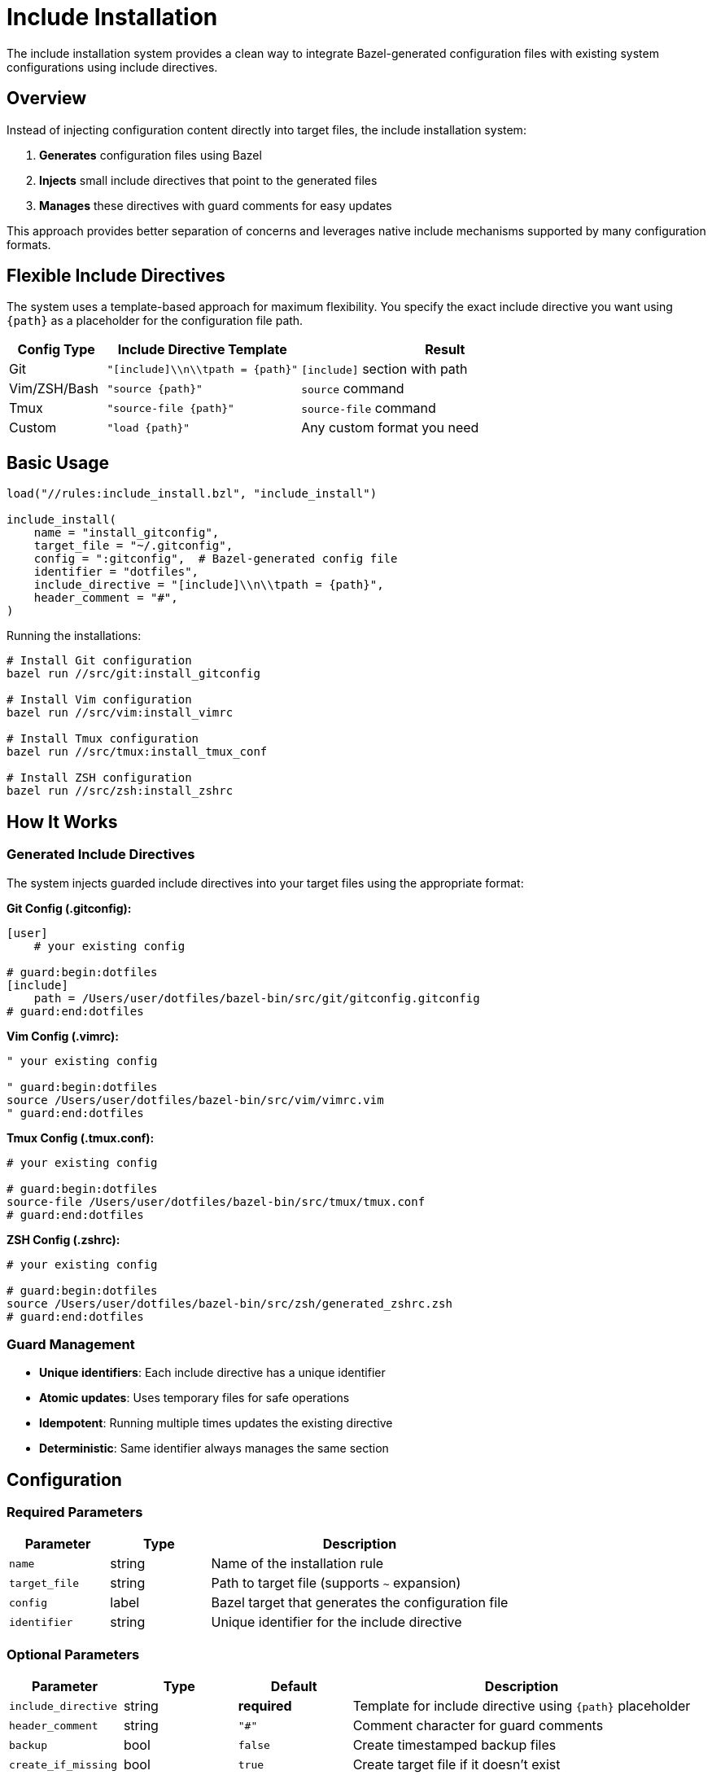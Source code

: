 = Include Installation

The include installation system provides a clean way to integrate Bazel-generated configuration files with existing system configurations using include directives.

== Overview

Instead of injecting configuration content directly into target files, the include installation system:

1. **Generates** configuration files using Bazel
2. **Injects** small include directives that point to the generated files
3. **Manages** these directives with guard comments for easy updates

This approach provides better separation of concerns and leverages native include mechanisms supported by many configuration formats.

== Flexible Include Directives

The system uses a template-based approach for maximum flexibility. You specify the exact include directive you want using `{path}` as a placeholder for the configuration file path.

[cols="1,2,3"]
|===
|Config Type |Include Directive Template |Result

|Git
|`"[include]\\n\\tpath = {path}"`
|`[include]` section with path

|Vim/ZSH/Bash
|`"source {path}"`
|`source` command

|Tmux
|`"source-file {path}"`
|`source-file` command

|Custom
|`"load {path}"`
|Any custom format you need
|===

== Basic Usage

[source,starlark]
----
load("//rules:include_install.bzl", "include_install")

include_install(
    name = "install_gitconfig",
    target_file = "~/.gitconfig",
    config = ":gitconfig",  # Bazel-generated config file
    identifier = "dotfiles",
    include_directive = "[include]\\n\\tpath = {path}",
    header_comment = "#",
)
----

Running the installations:

[source,bash]
----
# Install Git configuration
bazel run //src/git:install_gitconfig

# Install Vim configuration
bazel run //src/vim:install_vimrc

# Install Tmux configuration
bazel run //src/tmux:install_tmux_conf

# Install ZSH configuration
bazel run //src/zsh:install_zshrc
----

== How It Works

=== Generated Include Directives

The system injects guarded include directives into your target files using the appropriate format:

**Git Config (.gitconfig):**
[source,gitconfig]
----
[user]
    # your existing config

# guard:begin:dotfiles
[include]
    path = /Users/user/dotfiles/bazel-bin/src/git/gitconfig.gitconfig
# guard:end:dotfiles
----

**Vim Config (.vimrc):**
[source,vim]
----
" your existing config

" guard:begin:dotfiles
source /Users/user/dotfiles/bazel-bin/src/vim/vimrc.vim
" guard:end:dotfiles
----

**Tmux Config (.tmux.conf):**
[source,tmux]
----
# your existing config

# guard:begin:dotfiles
source-file /Users/user/dotfiles/bazel-bin/src/tmux/tmux.conf
# guard:end:dotfiles
----

**ZSH Config (.zshrc):**
[source,zsh]
----
# your existing config

# guard:begin:dotfiles
source /Users/user/dotfiles/bazel-bin/src/zsh/generated_zshrc.zsh
# guard:end:dotfiles
----

=== Guard Management

- **Unique identifiers**: Each include directive has a unique identifier
- **Atomic updates**: Uses temporary files for safe operations
- **Idempotent**: Running multiple times updates the existing directive
- **Deterministic**: Same identifier always manages the same section

== Configuration

=== Required Parameters

[cols="1,1,3"]
|===
|Parameter |Type |Description

|`name`
|string
|Name of the installation rule

|`target_file`
|string
|Path to target file (supports `~` expansion)

|`config`
|label
|Bazel target that generates the configuration file

|`identifier`
|string
|Unique identifier for the include directive
|===

=== Optional Parameters

[cols="1,1,1,3"]
|===
|Parameter |Type |Default |Description

|`include_directive`
|string
|*required*
|Template for include directive using `{path}` placeholder

|`header_comment`
|string
|`"#"`
|Comment character for guard comments

|`backup`
|bool
|`false`
|Create timestamped backup files

|`create_if_missing`
|bool
|`true`
|Create target file if it doesn't exist
|===

== Examples

=== Git Configuration

[source,starlark]
----
# Generate profile-aware gitconfig
git_config(
    name = "gitconfig",
    srcs = select({
        "//config:personal": [":personal_configs"],
        "//config:work": [":work_configs"],
        "//conditions:default": [":base_configs"],
    }),
)

# Install using include directive
include_install(
    name = "install_gitconfig",
    target_file = "~/.gitconfig",
    config = ":gitconfig",
    identifier = "dotfiles",
    include_directive = "[include]\\n\\tpath = {path}",
)
----

=== Vim Configuration

[source,starlark]
----
# Install vim config using source directive
include_install(
    name = "install_vimrc",
    target_file = "~/.vimrc",
    config = ":vimrc",
    identifier = "dotfiles",
    include_directive = "source {path}",
    header_comment = "\"",
)
----

=== Tmux Configuration

[source,starlark]
----
# Install tmux config using source-file directive
include_install(
    name = "install_tmux_conf",
    target_file = "~/.tmux.conf",
    config = ":tmux_conf",
    identifier = "dotfiles",
    include_directive = "source-file {path}",
)
----

=== ZSH Configuration

[source,starlark]
----
# Install zsh config using source directive
include_install(
    name = "install_zshrc",
    target_file = "~/.zshrc",
    config = ":generated_zshrc",
    identifier = "dotfiles",
    include_directive = "source {path}",
)
----

=== Multiple Include Directives

You can have multiple include directives in the same file with different identifiers:

[source,starlark]
----
include_install(
    name = "install_git_aliases",
    target_file = "~/.gitconfig",
    config = ":git_aliases",
    identifier = "aliases",
)

include_install(
    name = "install_git_core",
    target_file = "~/.gitconfig",
    config = ":git_core",
    identifier = "core_config",
)
----

=== SSH Configuration

[source,starlark]
----
include_install(
    name = "install_ssh_config",
    target_file = "~/.ssh/config",
    config = ":ssh_config",
    identifier = "work_hosts",
    include_directive = "Include {path}",
    header_comment = "#",
)
----

=== Custom Include Formats

The flexible template system allows you to use any include format:

[source,starlark]
----
# Nginx include
include_install(
    name = "install_nginx_config",
    target_file = "/etc/nginx/nginx.conf",
    config = ":nginx_config",
    identifier = "custom_rules",
    include_directive = "include {path};",
)

# Apache include
include_install(
    name = "install_apache_config",
    target_file = "/etc/apache2/apache2.conf",
    config = ":apache_config",
    identifier = "custom_modules",
    include_directive = "Include {path}",
)

# Multi-line include with custom formatting
include_install(
    name = "install_complex_config",
    target_file = "~/.config/app/config.conf",
    config = ":app_config",
    identifier = "app_settings",
    include_directive = "# Generated config\\nload_config(\"{path}\")",
)
----

== Benefits

=== Clean Separation
- Generated content stays in Bazel-managed files
- Target files only contain small include directives
- Easy to see what's managed vs. manual configuration

=== Native Support
- Leverages built-in include mechanisms (Git, SSH, etc.)
- No custom parsing or content injection
- Works with existing tooling and validation

=== Atomic Updates
- Include path updates atomically when config changes
- No risk of partial updates or corruption
- Rollback by simply rebuilding with previous version

=== Profile Integration
- Works seamlessly with profile-aware configuration generation
- Include path automatically updates when profile changes
- Single command to rebuild and reinstall: `bazel run //target --//config:profile=work`

== Comparison with Other Approaches

[cols="1,2,2,2"]
|===
|Approach |Pros |Cons |Best For

|**Include Install**
|Clean separation, native support, atomic updates
|Requires include support in target format
|Git, SSH, shell configs

|Sectioned Install
|Works with any format, direct content injection
|More complex, content mixed with target file
|Legacy formats without include support

|Guarded Install
|Simple, works everywhere
|Replaces entire file, no incremental updates
|Small, standalone config files
|===

== Troubleshooting

=== Include Path Issues

If the include directive points to a non-existent file:

1. **Rebuild** the configuration: `bazel build //your:config`
2. **Check** the path exists: `ls -la bazel-out/.../your_config.ext`
3. **Reinstall**: `bazel run //your:install_target`

=== Permission Errors

Ensure you have write permissions to the target file and directory:

[source,bash]
----
ls -la ~/.gitconfig
ls -ld ~/.ssh
----

=== Multiple Identifiers

Each identifier manages an independent section. To avoid conflicts:

- Use descriptive, unique identifiers
- Document which identifiers are used for each file
- Consider using prefixes: `dotfiles_git`, `dotfiles_ssh`

